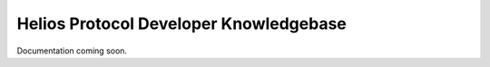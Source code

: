 ========================================
Helios Protocol Developer Knowledgebase
========================================

Documentation coming soon.